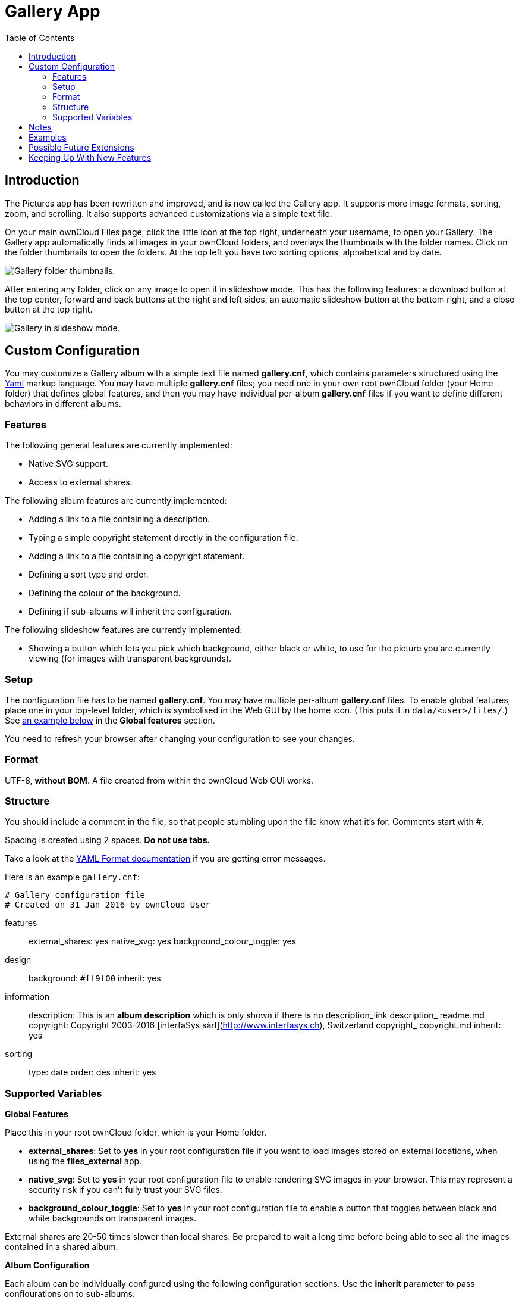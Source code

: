 = Gallery App
:toc: right

== Introduction

The Pictures app has been rewritten and improved, and is now called the
Gallery app. It supports more image formats, sorting, zoom, and
scrolling. It also supports advanced customizations via a simple text
file.

On your main ownCloud Files page, click the little icon at the top
right, underneath your username, to open your Gallery. The Gallery app
automatically finds all images in your ownCloud folders, and overlays
the thumbnails with the folder names. Click on the folder thumbnails to
open the folders. At the top left you have two sorting options,
alphabetical and by date.

image:gallery-1.png[Gallery folder thumbnails.]

After entering any folder, click on any image to open it in slideshow
mode. This has the following features: a download button at the top
center, forward and back buttons at the right and left sides, an
automatic slideshow button at the bottom right, and a close button at
the top right.

image:gallery-2.png[Gallery in slideshow mode.]

[[custom-configuration]]
== Custom Configuration

You may customize a Gallery album with a simple text file named
*gallery.cnf*, which contains parameters structured using the
https://en.wikipedia.org/wiki/YAML[Yaml] markup language. You may have
multiple *gallery.cnf* files; you need one in your own root ownCloud
folder (your Home folder) that defines global features, and then you may
have individual per-album *gallery.cnf* files if you want to define
different behaviors in different albums.

[[features]]
=== Features

The following general features are currently implemented:

* Native SVG support.
* Access to external shares.

The following album features are currently implemented:

* Adding a link to a file containing a description.
* Typing a simple copyright statement directly in the configuration
file.
* Adding a link to a file containing a copyright statement.
* Defining a sort type and order.
* Defining the colour of the background.
* Defining if sub-albums will inherit the configuration.

The following slideshow features are currently implemented:

* Showing a button which lets you pick which background, either black or
white, to use for the picture you are currently viewing (for images with
transparent backgrounds).

[[setup]]
=== Setup

The configuration file has to be named *gallery.cnf*. You may have
multiple per-album *gallery.cnf* files. To enable global features, place
one in your top-level folder, which is symbolised in the Web GUI by the
home icon. (This puts it in `data/<user>/files/`.)
See xref:supported-variables[an example below] in the *Global features* section.

You need to refresh your browser after changing your configuration to
see your changes.

[[format]]
=== Format

UTF-8, *without BOM*. A file created from within the ownCloud Web GUI
works.

[[structure]]
=== Structure

You should include a comment in the file, so that people stumbling upon
the file know what it’s for. Comments start with #.

Spacing is created using 2 spaces. *Do not use tabs.*

Take a look at the
http://symfony.com/doc/current/components/yaml/yaml_format.html[YAML Format documentation]
if you are getting error messages.

Here is an example `gallery.cnf`:

----
# Gallery configuration file
# Created on 31 Jan 2016 by ownCloud User
----

features:::
  external_shares: yes native_svg: yes background_colour_toggle: yes
design:::
  background: `#ff9f00` inherit: yes
information:::
  description: This is an *album description* which is only shown if
  there is no description_link description_ readme.md copyright:
  Copyright 2003-2016 [interfaSys sàrl](http://www.interfasys.ch),
  Switzerland copyright_ copyright.md inherit: yes
sorting:::
  type: date order: des inherit: yes

[[supported-variables]]
=== Supported Variables

*Global Features*

Place this in your root ownCloud folder, which is your Home folder.

* *external_shares*: Set to *yes* in your root configuration file if you
want to load images stored on external locations, when using the
*files_external* app.
* *native_svg*: Set to *yes* in your root configuration file to enable
rendering SVG images in your browser. This may represent a security risk
if you can’t fully trust your SVG files.
* *background_colour_toggle*: Set to *yes* in your root configuration
file to enable a button that toggles between black and white backgrounds
on transparent images.

External shares are 20-50 times slower than local shares. Be prepared to
wait a long time before being able to see all the images contained in a
shared album.

*Album Configuration*

Each album can be individually configured using the following
configuration sections. Use the *inherit* parameter to pass
configurations on to sub-albums.

*Design*

* *background*: Defines the colour of the background of the photowall
using the RGB hexadecimal representation of that colour. For example:
*`#ffa033`*. You must use quotes around the value or it will be
ignored. It is strongly recommended to use a custom theme, with a CSS
loading spinner if you intend to use this feature. You can use
http://paletton.com/[this colour wheel] to find a colour you like.
* *inherit*: Set to *yes* if you want sub-folders to inherit this part
of the configuration.

*Album Presentation*

* *description*: A markdown-formatted string which will be displayed in
the info box. It can spread over multiple lines using the Yaml markers.
* *description_link*: A markdown file located within the album which
will be parsed and displayed in the info box instead of the description.
* *copyright*: A markdown-formatted string. This supports links to
external resources.
* *copyright_link*: Any file (e.g. copyright.html), in the album itself,
which will be downloaded when the user clicks on the link
* *inherit*: Set to *yes* if you want sub-folders to inherit this part
of the configuration.

See http://www.markitdown.net/markdown for the markdown syntax.

Do not add links to your copyright string if you use the
*copyright_link* variable.

*Sorting*

* *sorting*: *date* or *name*. *date* only works for files.
* *sort_order*: *asc* or *des* (Ascending or descending).
* *inherit*: Set to *yes* if you want sub-folders to inherit this part
of the configuration.

[[notes]]
== Notes

* When only the sort *type* variable has been set, the default sort
order will be used.
* When only the sort *order* variable has been found, the sort
configuration will be ignored and the script will keep looking for a
valid configuration in upper folders.
* To enable a feature such as native SVG in a public share, you need to
create in that folder a configuration file containing that feature.
* If you share a folder publicly, don’t forget to add all the files you
link to (e.g. `description.md` or `copyright.md`) inside the shared
folder as the user won’t have access to files stored in the parent
folder.
* Since people can download a whole folder as an archive, it’s usually
best to include all files within a shared folder, rather than adding
text directly in the configuration file.

[[examples]]
== Examples

*Sorting Only*

Applies to the current folder only:

----
# Gallery configuration file
  sorting:
  type: date
  order: asc
----

Short description and link to copyright document, applies to the current
folder and all of its sub-folders. This also shows you the syntax you
can use to spread a description over multiple lines:

----
# Gallery configuration file
  information:
  description: | # La Maison Bleue, Winter '16
    This is our Winter 2016 collection shot in **Kyoto**
    Visit our [website](http://www.secretdesigner.ninja) for more information
  copyright: Copyright 2015 La Maison Bleue, France
  copyright_ copyright_2015_lmb.html
  inherit: yes
----

*Load Images From External Clouds*

Features can only be defined in the root folder.

You can add standard configuration items to the same configuration file:

----
# Gallery configuration file
  features:
  external_shares: yes
----

*Enabling native SVG*

Special features can only be defined in the root folder.

You can add standard configuration items to the same configuration file:

----
# Gallery configuration file
 features:
 native_svg: yes
----

[[possible-future-extensions]]
== Possible Future Extensions

Different sorting parameters for albums.

[[keeping-up-with-new-features]]
== Keeping Up With New Features

See the https://github.com/owncloud/gallery/wiki[Gallery Wiki page] to
stay informed of new developments.
